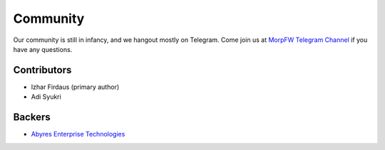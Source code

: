 =============
Community
=============

Our community is still in infancy, and we hangout mostly on Telegram. Come
join us at `MorpFW Telegram Channel <https://t.me/morpfw>`_ if you have any
questions.

Contributors
=============

* Izhar Firdaus (primary author)
* Adi Syukri

Backers
========

* `Abyres Enterprise Technologies <http://aet.abyres.net>`_
